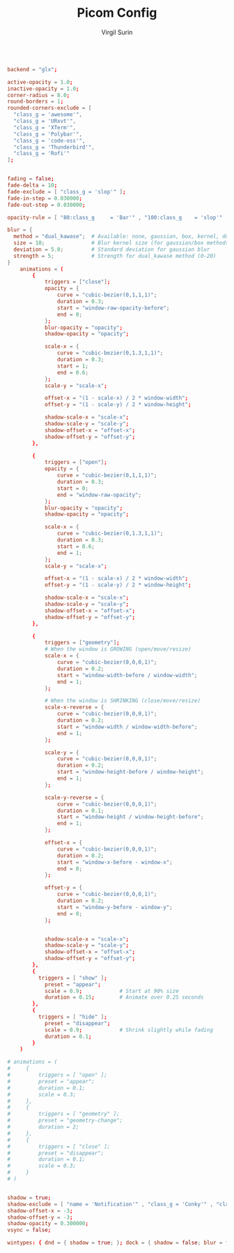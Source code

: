 #+title: Picom Config
#+AUTHOR: Virgil Surin
#+PROPERTY: header-args :tangle ~/.config/picom/picom.conf
#+auto_tangle: t
#+STARTUP: showeverything

#+begin_src conf

backend = "glx";

active-opacity = 1.0;
inactive-opacity = 1.0;
corner-radius = 8.0;
round-borders = 1;
rounded-corners-exclude = [
  "class_g = 'awesome'",
  "class_g = 'URxvt'",
  "class_g = 'XTerm'",
  "class_g = 'Polybar'",
  "class_g = 'code-oss'",
  "class_g = 'Thunderbird'",
  "class_g = 'Rofi'"
];


fading = false;
fade-delta = 10;
fade-exclude = [ "class_g = 'slop'" ];
fade-in-step = 0.030000;
fade-out-step = 0.030000;

opacity-rule = [ "80:class_g     = 'Bar'" , "100:class_g    = 'slop'" , "100:class_g    = 'XTerm'" , "100:class_g    = 'URxvt'" , "100:class_g    = 'kitty'" , "100:class_g    = 'Alacritty'" , "80:class_g     = 'Polybar'" , "100:class_g    = 'code-oss'" , "100:class_g    = 'Meld'" , "70:class_g     = 'TelegramDesktop'" , "90:class_g     = 'Joplin'" , "100:class_g    = 'firefox'" , "100:class_g    = 'Thunderbird'" ];

blur = {
  method = "dual_kawase";  # Available: none, gaussian, box, kernel, dual_kawase
  size = 10;               # Blur kernel size (for gaussian/box methods)
  deviation = 5.0;         # Standard deviation for gaussian blur
  strength = 5;            # Strength for dual_kawase method (0-20)
}
    animations = (
        {
            triggers = ["close"];
            opacity = {
                curve = "cubic-bezier(0,1,1,1)";
                duration = 0.3;
                start = "window-raw-opacity-before";
                end = 0;
            };
            blur-opacity = "opacity";
            shadow-opacity = "opacity";

            scale-x = {
                curve = "cubic-bezier(0,1.3,1,1)";
                duration = 0.3;
                start = 1;
                end = 0.6;
            };
            scale-y = "scale-x";

            offset-x = "(1 - scale-x) / 2 * window-width";
            offset-y = "(1 - scale-y) / 2 * window-height";

            shadow-scale-x = "scale-x";
            shadow-scale-y = "scale-y";
            shadow-offset-x = "offset-x";
            shadow-offset-y = "offset-y";
        },

        {
            triggers = ["open"];
            opacity = {
                curve = "cubic-bezier(0,1,1,1)";
                duration = 0.3;
                start = 0;
                end = "window-raw-opacity";
            };
            blur-opacity = "opacity";
            shadow-opacity = "opacity";

            scale-x = {
                curve = "cubic-bezier(0,1.3,1,1)";
                duration = 0.3;
                start = 0.6;
                end = 1;
            };
            scale-y = "scale-x";

            offset-x = "(1 - scale-x) / 2 * window-width";
            offset-y = "(1 - scale-y) / 2 * window-height";

            shadow-scale-x = "scale-x";
            shadow-scale-y = "scale-y";
            shadow-offset-x = "offset-x";
            shadow-offset-y = "offset-y";
        },

        {
            triggers = ["geometry"];
            # When the window is GROWING (open/move/resize)
            scale-x = {
                curve = "cubic-bezier(0,0,0,1)";
                duration = 0.2;
                start = "window-width-before / window-width";
                end = 1;
            };

            # When the window is SHRINKING (close/move/resize)
            scale-x-reverse = {
                curve = "cubic-bezier(0,0,0,1)";
                duration = 0.2;
                start = "window-width / window-width-before";
                end = 1;
            };

            scale-y = {
                curve = "cubic-bezier(0,0,0,1)";
                duration = 0.2;
                start = "window-height-before / window-height";
                end = 1;
            };

            scale-y-reverse = {
                curve = "cubic-bezier(0,0,0,1)";
                duration = 0.1;
                start = "window-height / window-height-before";
                end = 1;
            };

            offset-x = {
                curve = "cubic-bezier(0,0,0,1)";
                duration = 0.2;
                start = "window-x-before - window-x";
                end = 0;
            };

            offset-y = {
                curve = "cubic-bezier(0,0,0,1)";
                duration = 0.2;
                start = "window-y-before - window-y";
                end = 0;
            };


            shadow-scale-x = "scale-x";
            shadow-scale-y = "scale-y";
            shadow-offset-x = "offset-x";
            shadow-offset-y = "offset-y";
        },
        {
          triggers = [ "show" ];
            preset = "appear";
            scale = 0.9;            # Start at 90% size
            duration = 0.15;        # Animate over 0.25 seconds
        },
        {
          triggers = [ "hide" ];
            preset = "disappear";
            scale = 0.9;            # Shrink slightly while fading
            duration = 0.1;
        }
    )

# animations = (
#     {
#         triggers = [ "open" ];
#         preset = "appear";
#         duration = 0.1;
#         scale = 0.3;
#     },
#     {
#         triggers = [ "geometry" ];
#         preset = "geometry-change";
#         duration = 2;
#     },
#     {
#         triggers = [ "close" ];
#         preset = "disappear";
#         duration = 0.1;
#         scale = 0.3;
#     }
# )


shadow = true;
shadow-exclude = [ "name = 'Notification'" , "class_g = 'Conky'" , "class_g ?= 'Notify-osd'" , "class_g = 'Cairo-clock'" , "class_g = 'slop'" , "class_g = 'Polybar'" , "class_g = 'trayer'" , "override_redirect = true" , "_GTK_FRAME_EXTENTS@:c" ];
shadow-offset-x = -3;
shadow-offset-y = -3;
shadow-opacity = 0.300000;
vsync = false;

wintypes: { dnd = { shadow = true; }; dock = { shadow = false; blur = false; }; dropdown_menu = { opacity = 1.000000; }; normal = { fade = false; shadow = true; }; popup_menu = { opacity = 1.000000; }; tooltip = { fade = true; focus = true; full-shadow = false; opacity = 0.750000; shadow = true; }; };
#+end_src
